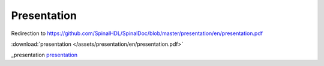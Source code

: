 Presentation
============

Redirection to https://github.com/SpinalHDL/SpinalDoc/blob/master/presentation/en/presentation.pdf

:download:`presentation </assets/presentation/en/presentation.pdf>`

.. image:: /assets/presentation/en/presentation.pdf

_presentation
presentation_

.. .. raw:: html

..    <head>
..       <!-- HTML meta refresh URL redirection -->
..       <meta http-equiv="refresh"
..       content="0; url="_presentation">
..    </head>

